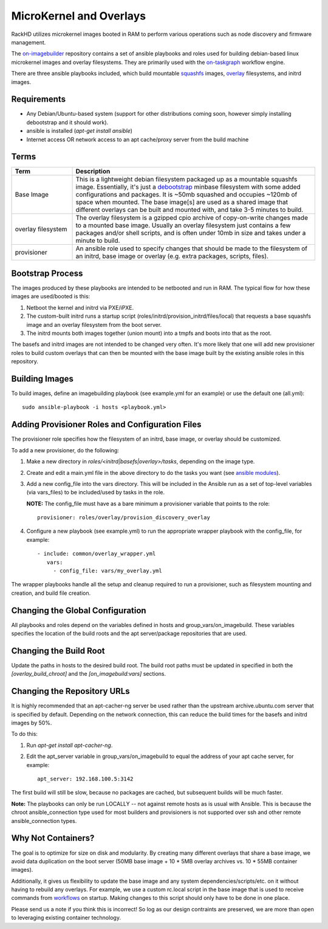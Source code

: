 MicroKernel and Overlays
----------------------------------------------------------

RackHD utilizes microkernel images booted in RAM to perform various operations such as node discovery and firmware management.

The `on-imagebuilder`_ repository contains a set of ansible playbooks and roles used for building
debian-based linux microkernel images and overlay filesystems. They are primarily used with
the `on-taskgraph`_ workflow engine.

.. _on-imagebuilder: https://github.com/rackhd/on-imagebuilder
.. _on-taskgraph: https://github.com/rackhd/on-taskgraph

There are three ansible playbooks included, which build mountable
`squashfs`_ images, `overlay`_ filesystems, and initrd images.

.. _squashfs: https://en.wikipedia.org/wiki/SquashFS
.. _overlay: https://en.wikipedia.org/wiki/OverlayFS

Requirements
~~~~~~~~~~~~~~~~~~~~~~~~~~

- Any Debian/Ubuntu-based system (support for other distributions coming soon, however simply installing debootstrap and it should work).
- ansible is installed (`apt-get install ansible`)
- Internet access OR network access to an apt cache/proxy server from the build machine


Terms
~~~~~~~~~~~~~~~~~~~~~~~~~

.. list-table::
   :widths: 20 80
   :header-rows: 1

   * - Term
     - Description
   * - Base Image
     - This is a lightweight debian filesystem packaged up as a mountable squashfs image. Essentially, it's just a `debootstrap`_ minbase filesystem with some added configurations and packages. It is ~50mb squashed and occupies ~120mb of space when mounted. The base image[s] are used as a shared image that different overlays can be built and mounted with, and take 3-5 minutes to build.
   * - overlay filesystem
     - The overlay filesystem is a gzipped cpio archive of copy-on-write changes made to a mounted base image. Usually an overlay filesystem just contains a few packages and/or shell scripts, and is often under 10mb in size and takes under a minute to build.
   * - provisioner
     - An ansible role used to specify changes that should be made to the filesystem of an initrd, base image or overlay (e.g. extra packages, scripts, files).

.. _debootstrap: https://wiki.debian.org/Debootstrap




Bootstrap Process
~~~~~~~~~~~~~~~~~~~~~~~~~

The images produced by these playbooks are intended to be netbooted and run in RAM.
The typical flow for how these images are used/booted is this:

1. Netboot the kernel and initrd via PXE/iPXE.
2. The custom-built initrd runs a startup script (roles/initrd/provision_initrd/files/local) that requests a base squashfs image and an overlay filesystem from the boot server.
3. The initrd mounts both images together (union mount) into a tmpfs and boots into that as the root.

The basefs and initrd images are not intended to be changed very often. It's more likely
that one will add new provisioner roles to build custom overlays that can then be mounted
with the base image built by the existing ansible roles in this repository.



Building Images
~~~~~~~~~~~~~~~~~~~~~~~~~~~~

To build images, define an imagebuilding playbook (see example.yml for an example) or
use the default one (all.yml)::

    sudo ansible-playbook -i hosts <playbook.yml>


Adding Provisioner Roles and Configuration Files
~~~~~~~~~~~~~~~~~~~~~~~~~~~~~~~~~~~~~~~~~~~~~~~~~~~~~~~~~

The provisioner role specifies how the filesystem of an initrd, base image, or overlay should be customized.

To add a new provisioner, do the following:

1. Make a new directory in `roles/<initrd|basefs|overlay>/tasks`, depending on the image type.
2. Create and edit a main.yml file in the above directory to do the tasks you want (see `ansible modules`_).
3. Add a new config_file into the vars directory. This will be included in the Ansible run as a set of top-level variables (via vars_files) to be included/used by tasks in the role.

   **NOTE:** The config_file must have as a bare minimum a provisioner variable that points to the role::

                      provisioner: roles/overlay/provision_discovery_overlay


4. Configure a new playbook (see example.yml) to run the appropriate wrapper playbook with the config_file, for example::

              - include: common/overlay_wrapper.yml
                 vars:
                   - config_file: vars/my_overlay.yml


The wrapper playbooks handle all the setup and cleanup required to run a provisioner, such as filesystem mounting and creation, and build file creation.

.. _ansible modules: http://docs.ansible.com/ansible/modules_intro.html


Changing the Global Configuration
~~~~~~~~~~~~~~~~~~~~~~~~~~~~~~~~~~~~~~~~~

All playbooks and roles depend on the variables defined in hosts and group_vars/on_imagebuild.
These variables specifies the location of the build roots and the apt server/package repositories that are used.

Changing the Build Root
~~~~~~~~~~~~~~~~~~~~~~~~~~~~~~~~~

Update the paths in hosts to the desired build root. The build root paths must be updated in specified in both the *[overlay_build_chroot]* and the *[on_imagebuild:vars]* sections.


Changing the Repository URLs
~~~~~~~~~~~~~~~~~~~~~~~~~~~~~~~~~~~~~~~


It is highly recommended that an apt-cacher-ng server be used rather than the upstream
archive.ubuntu.com server that is specified by default. Depending on the network connection,
this can reduce the build times for the basefs and initrd images by 50%.

To do this:

1. Run *apt-get install apt-cacher-ng*.
2. Edit the apt_server variable in group_vars/on_imagebuild to equal the address of your apt cache server, for example::

             apt_server: 192.168.100.5:3142


The first build will still be slow, because no packages are cached, but subsequent builds will be much faster.


**Note:** The playbooks can only be run LOCALLY -- not against remote hosts as
is usual with Ansible. This is because the chroot ansible_connection type
used for most builders and provisioners is not supported over ssh and
other remote ansible_connection types.


Why Not Containers?
~~~~~~~~~~~~~~~~~~~~~~~~~~~~~

The goal is to optimize for size on disk and modularity. By creating many different overlays that share a base image, we avoid data
duplication on the boot server (50MB base image + 10 * 5MB overlay archives vs. 10 * 55MB container images).

Additionally, it gives us flexibility to update the base image
and any system dependencies/scripts/etc. on it without having to rebuild
any overlays. For example, we use a custom rc.local script in the base image
that is used to receive commands from `workflows`_ on startup. Making
changes to this script should only have to be done in one place.

.. _workflows: https://github.com/rackhd/on-tasks

Please send us a note if you think this is incorrect! So log as our design contraints are preserved, we are more than open to leveraging
existing container technology.
